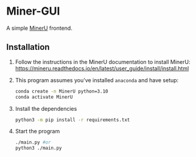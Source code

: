 * Miner-GUI

A simple [[https://github.com/opendatalab/MinerU][MinerU]] frontend.

** Installation

1. Follow the instructions in the MinerU documentation to install MinerU: https://mineru.readthedocs.io/en/latest/user_guide/install/install.html
2. This program assumes you've installed =anaconda= and have setup:
   #+begin_src bash
     conda create -n MinerU python=3.10
     conda activate MinerU
   #+end_src
3. Install the dependencies
   #+begin_src bash
     python3 -m pip install -r requirements.txt
   #+end_src
4. Start the program
   #+begin_src bash
     ./main.py #or
     python3 ./main.py
   #+end_src
